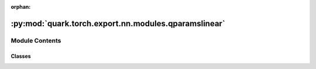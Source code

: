 :orphan:

:py:mod:`quark.torch.export.nn.modules.qparamslinear`
=====================================================

.. py:module:: quark.torch.export.nn.modules.qparamslinear


Module Contents
---------------

Classes
~~~~~~~

.. autoapisummary::

   quark.torch.export.nn.modules.qparamslinear.QparamsOperator
   quark.torch.export.nn.modules.qparamslinear.QParamsLinear




.. py:class:: QparamsOperator(*args: Any, **kwargs: Any)




   Base class for all neural network modules.

   Your models should also subclass this class.

   Modules can also contain other Modules, allowing to nest them in
   a tree structure. You can assign the submodules as regular attributes::

       import torch.nn as nn
       import torch.nn.functional as F

       class Model(nn.Module):
           def __init__(self) -> None:
               super().__init__()
               self.conv1 = nn.Conv2d(1, 20, 5)
               self.conv2 = nn.Conv2d(20, 20, 5)

           def forward(self, x):
               x = F.relu(self.conv1(x))
               return F.relu(self.conv2(x))

   Submodules assigned in this way will be registered, and will have their
   parameters converted too when you call :meth:`to`, etc.

   .. note::
       As per the example above, an ``__init__()`` call to the parent class
       must be made before assignment on the child.

   :ivar training: Boolean represents whether this module is in training or
                   evaluation mode.
   :vartype training: bool


.. py:class:: QParamsLinear(linear: torch.nn.Linear, custom_mode: str, pack_method: Optional[str] = 'reorder', quant_config: Optional[quark.torch.quantization.config.config.QuantizationConfig] = None)




   Base class for all neural network modules.

   Your models should also subclass this class.

   Modules can also contain other Modules, allowing to nest them in
   a tree structure. You can assign the submodules as regular attributes::

       import torch.nn as nn
       import torch.nn.functional as F

       class Model(nn.Module):
           def __init__(self) -> None:
               super().__init__()
               self.conv1 = nn.Conv2d(1, 20, 5)
               self.conv2 = nn.Conv2d(20, 20, 5)

           def forward(self, x):
               x = F.relu(self.conv1(x))
               return F.relu(self.conv2(x))

   Submodules assigned in this way will be registered, and will have their
   parameters converted too when you call :meth:`to`, etc.

   .. note::
       As per the example above, an ``__init__()`` call to the parent class
       must be made before assignment on the child.

   :ivar training: Boolean represents whether this module is in training or
                   evaluation mode.
   :vartype training: bool

   .. py:method:: from_module(linear: torch.nn.Linear, custom_mode: str, pack_method: Optional[str] = 'reorder', quant_config: Optional[quark.torch.quantization.config.config.QuantizationConfig] = None) -> QParamsLinear
      :classmethod:

      Build a QParamsLinear from a QuantLinear or nn.Linear.
      Initialize the shape and data type of weight and bias in importing.
      Initialize weight and bias in exporting.


   .. py:method:: forward(*args: Any, **kwargs: Any) -> torch.Tensor

      Dequantizes quantized weight/bias, runs a linear in high precision and apply QDQ on the (input)activation/output if required.


   .. py:method:: pack_qinfo() -> None

      Calls `RealQuantizer.pack_zero_point`` and `RealQuantizer.maybe_transpose_scale` to do scale, zero_point packing if required.


   .. py:method:: state_dict(*args: Any, destination: Any = None, prefix: str = '', keep_vars: bool = False) -> Any

      Return a dictionary containing references to the whole state of the module.

      Both parameters and persistent buffers (e.g. running averages) are
      included. Keys are corresponding parameter and buffer names.
      Parameters and buffers set to ``None`` are not included.

      .. note::
          The returned object is a shallow copy. It contains references
          to the module's parameters and buffers.

      .. warning::
          Currently ``state_dict()`` also accepts positional arguments for
          ``destination``, ``prefix`` and ``keep_vars`` in order. However,
          this is being deprecated and keyword arguments will be enforced in
          future releases.

      .. warning::
          Please avoid the use of argument ``destination`` as it is not
          designed for end-users.

      Args:
          destination (dict, optional): If provided, the state of module will
              be updated into the dict and the same object is returned.
              Otherwise, an ``OrderedDict`` will be created and returned.
              Default: ``None``.
          prefix (str, optional): a prefix added to parameter and buffer
              names to compose the keys in state_dict. Default: ``''``.
          keep_vars (bool, optional): by default the :class:`~torch.Tensor` s
              returned in the state dict are detached from autograd. If it's
              set to ``True``, detaching will not be performed.
              Default: ``False``.

      Returns:
          dict:
              a dictionary containing a whole state of the module

      Example::

          >>> # xdoctest: +SKIP("undefined vars")
          >>> module.state_dict().keys()
          ['bias', 'weight']




